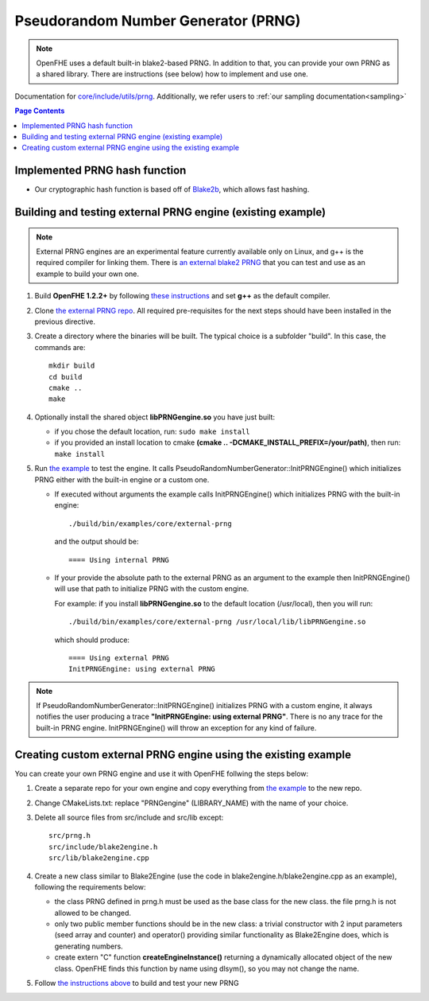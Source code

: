 Pseudorandom Number Generator (PRNG)
=====================================
.. note:: OpenFHE uses a default built-in blake2-based PRNG. In addition to that, you can provide your own PRNG as a shared library. There are instructions (see below) how to implement and use one.

Documentation for `core/include/utils/prng <https://github.com/openfheorg/openfhe-development/tree/main/src/core/include/utils/prng>`_. Additionally, we refer users to :ref:`our sampling documentation<sampling>`

.. contents:: Page Contents
   :local:
   :backlinks: none

Implemented PRNG hash function
-------------------------------

- Our cryptographic hash function is based off of `Blake2b <https://blake2.net>`_, which allows fast hashing.

.. _for_existing_example:

Building and testing external PRNG engine (existing example)
-------------------------------------------------------------

.. note:: External PRNG engines are an experimental feature currently available only on Linux, and g++ is the required compiler for linking them. There is `an external blake2 PRNG <https://github.com/openfheorg/openfhe-prng-blake2>`_ that you can test and use as an example to build your own one.

1. Build **OpenFHE 1.2.2+** by following `these instructions <https://openfhe-development.readthedocs.io/en/latest/sphinx_rsts/intro/installation/linux.html>`_ and set **g++** as the default compiler.

2. Clone `the external PRNG repo <https://github.com/openfheorg/openfhe-prng-blake2>`_. All required pre-requisites for the next steps should have been installed in the previous directive.

3. Create a directory where the binaries will be built. The typical choice is a subfolder "build". In this case, the commands are:
   ::
      mkdir build
      cd build
      cmake ..
      make

4. Optionally install the shared object **libPRNGengine.so** you have just built:
   
   * if you chose the default location, run:
     ``sudo make install``

   * if you provided an install location to cmake **(cmake  ..  -DCMAKE_INSTALL_PREFIX=/your/path)**, then run:
     ``make install``
   
5. Run `the example <https://github.com/openfheorg/openfhe-development/tree/main/src/core/examples/external-prng.cpp>`_ to test the engine. It calls PseudoRandomNumberGenerator::InitPRNGEngine() which initializes PRNG either with the built-in engine or a custom one.

   * If executed without arguments the example calls InitPRNGEngine() which initializes PRNG with the built-in engine:
     ::
        ./build/bin/examples/core/external-prng
   
     and the output should be:
     ::
        ==== Using internal PRNG

   * If your provide the absolute path to the external PRNG as an argument to the example then InitPRNGEngine() will use that path to initialize PRNG with the custom engine.

     For example: if you install **libPRNGengine.so** to the default location (/usr/local), then you will run:
     ::
        ./build/bin/examples/core/external-prng /usr/local/lib/libPRNGengine.so

     which should produce:
     ::
        ==== Using external PRNG
        InitPRNGEngine: using external PRNG

.. note:: If PseudoRandomNumberGenerator::InitPRNGEngine() initializes PRNG with a custom engine, it always notifies the user producing a trace **"InitPRNGEngine: using external PRNG"**. There is no any trace for the built-in PRNG engine. InitPRNGEngine() will throw an exception for any kind of failure. 


Creating custom external PRNG engine using the existing example
----------------------------------------------------------------

You can create your own PRNG engine and use it with OpenFHE follwing the steps below:

1. Create a separate repo for your own engine and copy everything from `the example <https://github.com/openfheorg/openfhe-prng-blake2>`_ to the new repo.

2. Change CMakeLists.txt: replace "PRNGengine" (LIBRARY_NAME) with the name of your choice.

3. Delete all source files from src/include and src/lib except:
   ::
      src/prng.h
      src/include/blake2engine.h
      src/lib/blake2engine.cpp

4. Create a new class similar to Blake2Engine (use the code in blake2engine.h/blake2engine.cpp as an example), following the requirements below:
   
   * the class PRNG defined in prng.h must be used as the base class for the new class. the file prng.h is not allowed to be changed.

   * only two public member functions should be in the new class: a trivial constructor with 2 input parameters (seed array and counter) and operator() providing similar functionality as Blake2Engine does, which is generating numbers.
   
   * create extern "C" function **createEngineInstance()** returning a dynamically allocated object of the new class. OpenFHE finds this function by name using dlsym(), so you may not change the name.

5. Follow `the instructions above <#for_existing_example>`_ to build and test your new PRNG